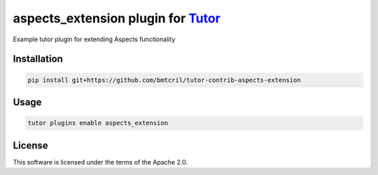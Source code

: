 aspects_extension plugin for `Tutor <https://docs.tutor.edly.io>`__
###############################################################################

Example tutor plugin for extending Aspects functionality


Installation
************

.. code-block:: bash

    pip install git+https://github.com/bmtcril/tutor-contrib-aspects-extension

Usage
*****

.. code-block:: bash

    tutor plugins enable aspects_extension
License
*******

This software is licensed under the terms of the Apache 2.0.

